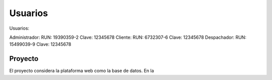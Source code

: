 ###################
Usuarios
###################

Usuarios:

Administrador:
RUN: 19390359-2
Clave: 12345678
Cliente:
RUN: 6732307-6
Clave: 12345678
Despachador:
RUN: 15499039-9
Clave: 12345678

*******************
Proyecto
*******************

El proyecto considera la plataforma web como la base de datos.
En la
